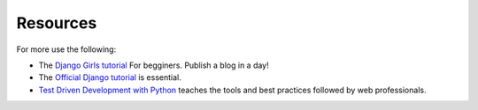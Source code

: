 Resources
*********

For more use the following: 

- The `Django Girls tutorial <http://tutorial.djangogirls.org/>`_  For
  begginers. Publish a blog in a day!
- The `Official Django tutorial 
  <https://docs.djangoproject.com/en/dev/intro/tutorial01/>`_ is essential.
- `Test Driven Development with Python
  <http://chimera.labs.oreilly.com/books/1234000000754/index.html>`_ 
  teaches the tools and best practices followed by web professionals. 
